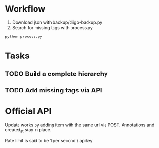 * Workflow
1) Download json with backup/diigo-backup.py
2) Search for missing tags with process.py
=python process.py=
* Tasks
** TODO Build a complete hierarchy
** TODO Add missing tags via API
* Official API
Update works by adding item with the same url via POST.
Annotations and created_at stay in place.

Rate limit is said to be 1 per second / apikey
